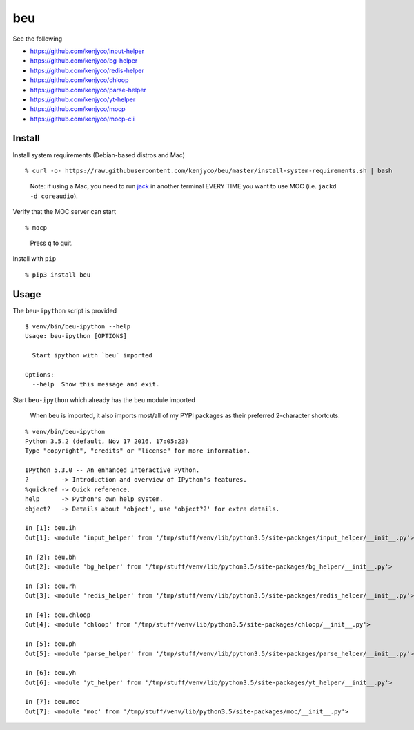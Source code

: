 beu
===

See the following

-  https://github.com/kenjyco/input-helper
-  https://github.com/kenjyco/bg-helper
-  https://github.com/kenjyco/redis-helper
-  https://github.com/kenjyco/chloop
-  https://github.com/kenjyco/parse-helper
-  https://github.com/kenjyco/yt-helper
-  https://github.com/kenjyco/mocp
-  https://github.com/kenjyco/mocp-cli

Install
-------

Install system requirements (Debian-based distros and Mac)

::

    % curl -o- https://raw.githubusercontent.com/kenjyco/beu/master/install-system-requirements.sh | bash

..

    Note: if using a Mac, you need to run
    `jack <http://www.jackaudio.org/>`__ in another terminal EVERY TIME
    you want to use MOC (i.e. ``jackd -d coreaudio``).

Verify that the MOC server can start

::

    % mocp

..

    Press ``q`` to quit.

Install with ``pip``

::

    % pip3 install beu

Usage
-----

The ``beu-ipython`` script is provided

::

    $ venv/bin/beu-ipython --help
    Usage: beu-ipython [OPTIONS]

      Start ipython with `beu` imported

    Options:
      --help  Show this message and exit.

Start ``beu-ipython`` which already has the ``beu`` module imported

    When ``beu`` is imported, it also imports most/all of my PYPI
    packages as their preferred 2-character shortcuts.

::

    % venv/bin/beu-ipython
    Python 3.5.2 (default, Nov 17 2016, 17:05:23)
    Type "copyright", "credits" or "license" for more information.

    IPython 5.3.0 -- An enhanced Interactive Python.
    ?         -> Introduction and overview of IPython's features.
    %quickref -> Quick reference.
    help      -> Python's own help system.
    object?   -> Details about 'object', use 'object??' for extra details.

    In [1]: beu.ih
    Out[1]: <module 'input_helper' from '/tmp/stuff/venv/lib/python3.5/site-packages/input_helper/__init__.py'>

    In [2]: beu.bh
    Out[2]: <module 'bg_helper' from '/tmp/stuff/venv/lib/python3.5/site-packages/bg_helper/__init__.py'>

    In [3]: beu.rh
    Out[3]: <module 'redis_helper' from '/tmp/stuff/venv/lib/python3.5/site-packages/redis_helper/__init__.py'>

    In [4]: beu.chloop
    Out[4]: <module 'chloop' from '/tmp/stuff/venv/lib/python3.5/site-packages/chloop/__init__.py'>

    In [5]: beu.ph
    Out[5]: <module 'parse_helper' from '/tmp/stuff/venv/lib/python3.5/site-packages/parse_helper/__init__.py'>

    In [6]: beu.yh
    Out[6]: <module 'yt_helper' from '/tmp/stuff/venv/lib/python3.5/site-packages/yt_helper/__init__.py'>

    In [7]: beu.moc
    Out[7]: <module 'moc' from '/tmp/stuff/venv/lib/python3.5/site-packages/moc/__init__.py'>
